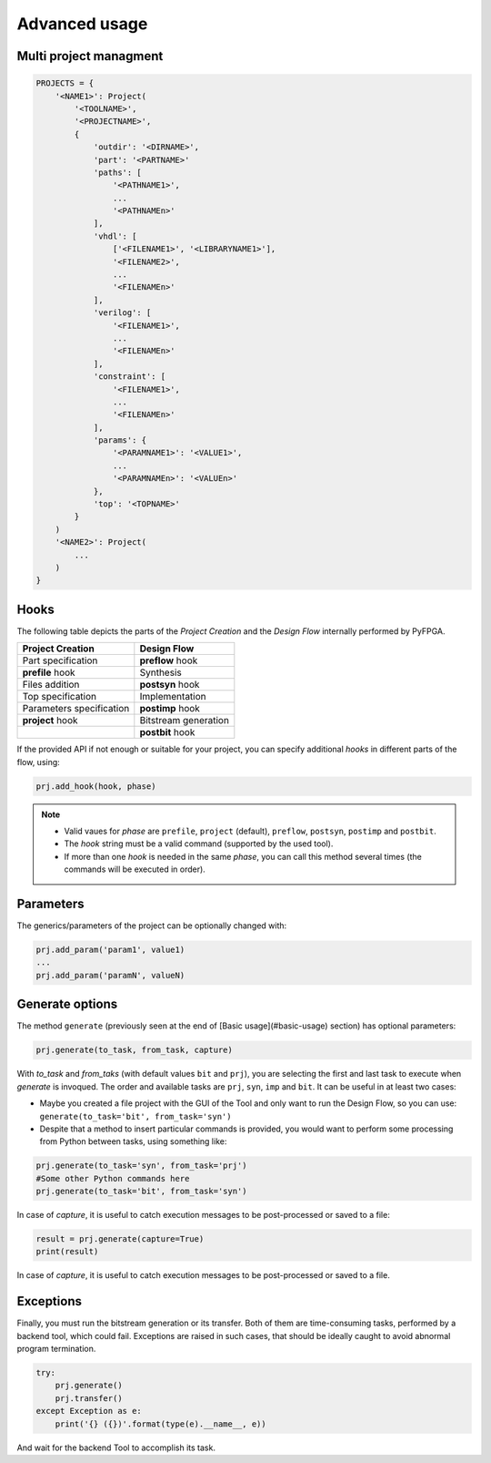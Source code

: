 .. program:: pyfpga

.. _advanced:

Advanced usage
##############

Multi project managment
=======================

.. code-block:: python

   PROJECTS = {
       '<NAME1>': Project(
           '<TOOLNAME>',
           '<PROJECTNAME>',
           {
               'outdir': '<DIRNAME>',
               'part': '<PARTNAME>'
               'paths': [
                   '<PATHNAME1>',
                   ...
                   '<PATHNAMEn>'
               ],
               'vhdl': [
                   ['<FILENAME1>', '<LIBRARYNAME1>'],
                   '<FILENAME2>',
                   ...
                   '<FILENAMEn>'
               ],
               'verilog': [
                   '<FILENAME1>',
                   ...
                   '<FILENAMEn>'
               ],
               'constraint': [
                   '<FILENAME1>',
                   ...
                   '<FILENAMEn>'
               ],
               'params': {
                   '<PARAMNAME1>': '<VALUE1>',
                   ...
                   '<PARAMNAMEn>': '<VALUEn>'
               },
               'top': '<TOPNAME>'
           }
       )
       '<NAME2>': Project(
           ...
       )
   }

.. _hooks:

Hooks
=====

The following table depicts the parts of the *Project Creation* and the
*Design Flow* internally performed by PyFPGA.

+--------------------------+----------------------+
| Project Creation         | Design Flow          |
+==========================+======================+
| Part specification       | **preflow** hook     |
+--------------------------+----------------------+
| **prefile** hook         | Synthesis            |
+--------------------------+----------------------+
| Files addition           | **postsyn** hook     |
+--------------------------+----------------------+
| Top specification        | Implementation       |
+--------------------------+----------------------+
| Parameters specification | **postimp** hook     |
+--------------------------+----------------------+
| **project** hook         | Bitstream generation |
+--------------------------+----------------------+
|                          | **postbit** hook     |
+--------------------------+----------------------+

If the provided API if not enough or suitable for your project, you can
specify additional *hooks* in different parts of the flow, using:

.. code-block:: python

   prj.add_hook(hook, phase)

.. NOTE::

  * Valid vaues for *phase* are ``prefile``, ``project`` (default), ``preflow``,
    ``postsyn``, ``postimp`` and ``postbit``.
  * The *hook* string must be a valid command (supported by the used tool).
  * If more than one *hook* is needed in the same *phase*, you can call this
    method several times (the commands will be executed in order).

Parameters
==========

The generics/parameters of the project can be optionally changed with:

.. code-block:: python

   prj.add_param('param1', value1)
   ...
   prj.add_param('paramN', valueN)

Generate options
================

The method ``generate`` (previously seen at the end of
[Basic usage](#basic-usage) section) has optional parameters:

.. code-block:: python

   prj.generate(to_task, from_task, capture)

With *to_task* and *from_taks* (with default values ``bit`` and ``prj``),
you are selecting the first and last task to execute when `generate` is
invoqued. The order and available tasks are ``prj``, ``syn``, ``imp`` and ``bit``.
It can be useful in at least two cases:

* Maybe you created a file project with the GUI of the Tool and only want to
  run the Design Flow, so you can use: ``generate(to_task='bit', from_task='syn')``

* Despite that a method to insert particular commands is provided, you would
  want to perform some processing from Python between tasks, using something
  like:

.. code-block:: python

   prj.generate(to_task='syn', from_task='prj')
   #Some other Python commands here
   prj.generate(to_task='bit', from_task='syn')

In case of *capture*, it is useful to catch execution messages to be
post-processed or saved to a file:

.. code-block:: python

   result = prj.generate(capture=True)
   print(result)

In case of *capture*, it is useful to catch execution messages to be
post-processed or saved to a file.

Exceptions
==========

Finally, you must run the bitstream generation or its transfer. Both of them
are time-consuming tasks, performed by a backend tool, which could fail.
Exceptions are raised in such cases, that should be ideally caught to avoid
abnormal program termination.

.. code-block:: python

   try:
       prj.generate()
       prj.transfer()
   except Exception as e:
       print('{} ({})'.format(type(e).__name__, e))

And wait for the backend Tool to accomplish its task.
